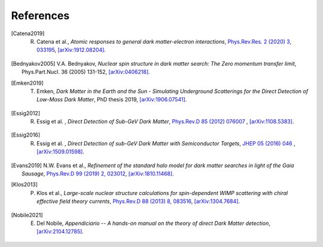 ==================
References
==================

.. .. [ref] author, *title*, `journal <>`_, `[arXiv:xxxx] <https://arxiv.org/abs/xxxx>`_.
.. [Catena2019] R. Catena et al., *Atomic responses to general dark matter-electron interactions*, `Phys.Rev.Res. 2 (2020) 3, 033195 <https://doi.org/10.1103/PhysRevResearch.2.033195>`_, `[arXiv:1912.08204] <https://arxiv.org/abs/1912.08204>`_.
.. [Bednyakov2005] V.A. Bednyakov, *Nuclear spin structure in dark matter search: The Zero momentum transfer limit*, Phys.Part.Nucl. 36 (2005) 131-152, `[arXiv:0406218] <https://arxiv.org/abs/0406218>`_.
.. [Emken2019] T. Emken, *Dark Matter in the Earth and the Sun - Simulating Underground Scatterings for the Direct Detection of Low-Mass Dark Matter*, PhD thesis 2019, `[arXiv:1906.07541] <https://arxiv.org/abs/1906.07541>`_.
.. [Essig2012] R. Essig et al. , *Direct Detection of Sub-GeV Dark Matter*, `Phys.Rev.D 85 (2012) 076007 <https://journals.aps.org/prd/abstract/10.1103/PhysRevD.85.076007>`_ , `[arXiv:1108.5383] <https://arxiv.org/abs/1108.5383>`_.
.. [Essig2016] R. Essig et al. , *Direct Detection of sub-GeV Dark Matter with Semiconductor Targets*, `JHEP 05 (2016) 046 <https://doi.org/10.1007/JHEP05(2016)046>`_ , `[arXiv:1509.01598] <https://arxiv.org/abs/1509.01598>`_.
.. [Evans2019] N.W. Evans et al., *Refinement of the standard halo model for dark matter searches in light of the Gaia Sausage*, `Phys.Rev.D 99 (2019) 2, 023012 <https://doi.org/10.1103/PhysRevD.99.023012>`_, `[arXiv:1810.11468] <https://arxiv.org/abs/1810.11468>`_.
.. [Klos2013] P. Klos et al., *Large-scale nuclear structure calculations for spin-dependent WIMP scattering with chiral effective field theory currents*, `Phys.Rev.D 88 (2013) 8, 083516 <https://journals.aps.org/prd/abstract/10.1103/PhysRevD.88.083516>`_, `[arXiv:1304.7684] <https://arxiv.org/abs/1304.7684>`_.
.. [Nobile2021] E. Del Nobile, *Appendiciario -- A hands-on manual on the theory of direct Dark Matter detection*, `[arXiv:2104.12785] <https://arxiv.org/abs/2104.12785>`_.